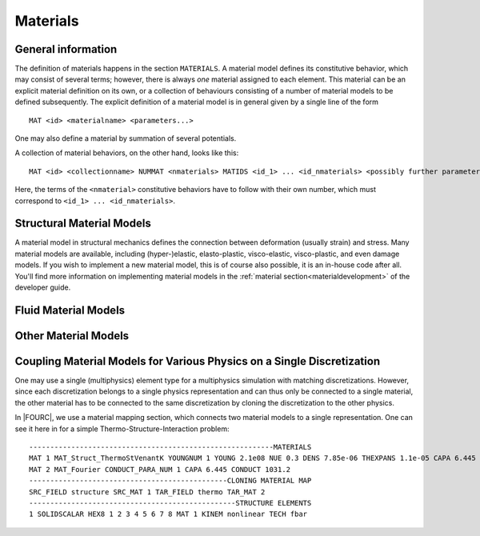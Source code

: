 .. _materials:

Materials
===========

General information
--------------------

The definition of materials happens in the section ``MATERIALS``.
A material model defines its constitutive behavior, which may consist of several terms;
however, there is always *one* material assigned to each element.
This material can be an explicit material definition on its own,
or a collection of behaviours consisting of a number of material models to be defined subsequently.
The explicit definition of a material model is in general given by a single line of the form

::

   MAT <id> <materialname> <parameters...>

One may also define a material by summation of several potentials.

A collection of material behaviors, on the other hand, looks like this:

::

   MAT <id> <collectionname> NUMMAT <nmaterials> MATIDS <id_1> ... <id_nmaterials> <possibly further parameters>

Here, the terms of the ``<nmaterial>`` constitutive behaviors have to follow with their own number,
which must correspond to ``<id_1> ... <id_nmaterials>``.




Structural Material Models
--------------------------


A material model in structural mechanics defines the connection between deformation (usually strain) and stress.
Many material models are available, including (hyper-)elastic, elasto-plastic, visco-elastic, visco-plastic, and even damage models.
If you wish to implement a new material model, this is of course also possible, it is an in-house code after all.
You'll find more information on implementing material models in the :ref:`material section<materialdevelopment>` of the developer guide.



Fluid Material Models
---------------------



Other Material Models
---------------------

Coupling Material Models for Various Physics on a Single Discretization
-----------------------------------------------------------------------

One may use a single (multiphysics) element type for a multiphysics simulation with matching discretizations.
However, since each discretization belongs to a single physics representation and can thus only be connected to a single material,
the other material has to be connected to the same discretization by cloning the discretization to the other physics.

In |FOURC|, we use a material mapping section, which connects two material models to a single representation.
One can see it here in for a simple Thermo-Structure-Interaction problem:

::

   ----------------------------------------------------------MATERIALS
   MAT 1 MAT_Struct_ThermoStVenantK YOUNGNUM 1 YOUNG 2.1e08 NUE 0.3 DENS 7.85e-06 THEXPANS 1.1e-05 CAPA 6.445 CONDUCT 1031.2 INITTEMP 273.15
   MAT 2 MAT_Fourier CONDUCT_PARA_NUM 1 CAPA 6.445 CONDUCT 1031.2
   -----------------------------------------------CLONING MATERIAL MAP
   SRC_FIELD structure SRC_MAT 1 TAR_FIELD thermo TAR_MAT 2
   -------------------------------------------------STRUCTURE ELEMENTS
   1 SOLIDSCALAR HEX8 1 2 3 4 5 6 7 8 MAT 1 KINEM nonlinear TECH fbar


.. ToDo::

    Here we should have a list of the discretizations that can be coupled


